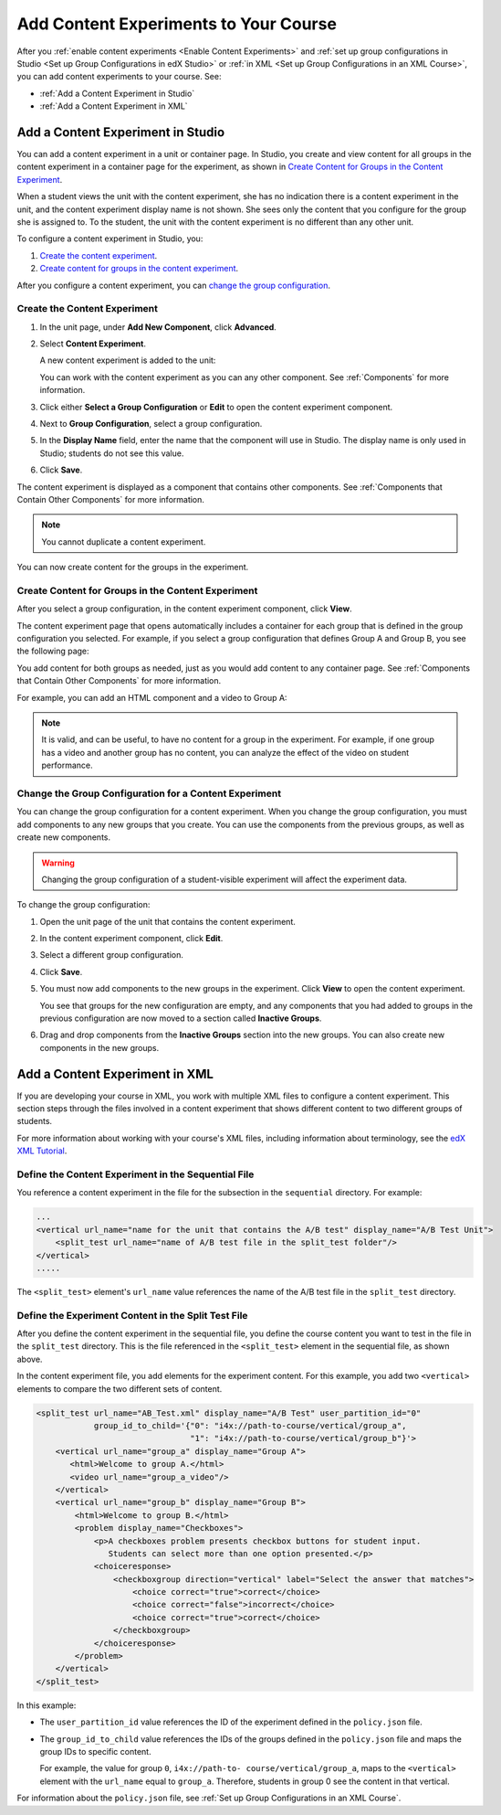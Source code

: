 .. _Add Content Experiments to Your Course:

#########################################
Add Content Experiments to Your Course
#########################################

After you :ref:`enable content experiments <Enable Content Experiments>` and
:ref:`set up group configurations in Studio <Set up Group Configurations in edX
Studio>` or :ref:`in XML <Set up Group Configurations in an XML Course>`, you
can add content experiments to your course. See:

* :ref:`Add a Content Experiment in Studio`
* :ref:`Add a Content Experiment in XML`

.. _Add a Content Experiment in Studio:

********************************************
Add a Content Experiment in Studio
********************************************

You can add a content experiment in a unit or container page. In Studio, you
create and view content for all groups in the content experiment in a container
page for the experiment, as shown in `Create Content for Groups in the Content
Experiment`_.

When a student views the unit with the content experiment, she has no
indication there is a content experiment in the unit, and the content
experiment display name is not shown. She sees only the content that you
configure for the group she is assigned to. To the student, the unit with the
content experiment is no different than any other unit.

To configure a content experiment in Studio, you:

#. `Create the content experiment`_.
#. `Create content for groups in the content experiment`_.
   
After you configure a content experiment, you can `change the
group configuration <Change the Group Configuration for a Content
Experiment>`_.

===============================
Create the Content Experiment
===============================

#. In the unit page, under **Add New Component**, click **Advanced**.

#. Select **Content Experiment**.
   
   A new content experiment is added to the unit:

   .. image:: ../Images/content_experiment_block.png
    :width: 800
    :alt: The content experiment component in a unit page

   You can work with the content experiment as you can any other component.
   See :ref:`Components` for more information.

#. Click either **Select a Group Configuration** or **Edit** to open the content
   experiment component.

   .. image:: ../Images/content_experiment_editor.png
    :alt: The content experiment editor

#. Next to **Group Configuration**, select a group configuration.

#. In the **Display Name** field, enter the name that the component will use in Studio. The
   display name is only used in Studio; students do not see this value.

#. Click **Save**.

The content experiment is displayed as a component that contains other
components. See :ref:`Components that Contain Other Components` for more
information.

.. note::  You cannot duplicate a content experiment.

You can now create content for the groups in the experiment.

=====================================================
Create Content for Groups in the Content Experiment
=====================================================
   
After you select a group configuration, in the content experiment component,
click **View**.

The content experiment page that opens automatically includes a container for
each group that is defined in the group configuration you selected. For
example, if you select a group configuration that defines Group A and Group B,
you see the following page:

.. image:: ../Images/content_experiment_container.png
 :alt: The content experiment page with two groups

You add content for both groups as needed, just as you would add content to any
container page. See :ref:`Components that Contain Other Components` for more
information.

For example, you can add an HTML component and a video to Group A:

.. image:: ../Images/a_b_test_child_expanded.png
 :alt: Image of an expanded A/B test component

.. note:: 
  It is valid, and can be useful, to have no content for a group in the
  experiment.  For example, if one group has a video and another group has no
  content, you can analyze the effect of the video on student performance.


========================================================
Change the Group Configuration for a Content Experiment
========================================================

You can change the group configuration for a content experiment. When you
change the group configuration, you must add components to any new groups that you create. You
can use the components from the previous groups, as well as create new
components.

.. warning::
  Changing the group configuration of a student-visible experiment will affect
  the experiment data.

To change the group configuration:

#. Open the unit page of the unit that contains the content experiment.

#. In the content experiment component, click **Edit**.

   .. image:: ../Images/content_experiment_editor_group2.png
    :alt: The content experiment editor with a group configuration selected

#. Select a different group configuration.

#. Click **Save**.

#. You must now add components to the new groups in the experiment. Click
   **View** to open the content experiment.

   You see that groups for the new configuration are empty, and any components
   that you had added to groups in the previous configuration are now moved to
   a section called **Inactive Groups**.

   .. image:: ../Images/inactive_groups.png
    :alt: Components in inactive groups

#. Drag and drop components from the **Inactive Groups** section into the new
   groups. You can also create new components in the new groups.


.. _Add a Content Experiment in XML:

****************************************
Add a Content Experiment in XML
****************************************

If you are developing your course in XML, you work with multiple XML files to
configure a content experiment. This section steps through the files involved
in a content experiment that shows different content to two different groups of
students.

For more information about working with your course's XML files, including
information about terminology, see the `edX XML Tutorial
<http://edx.readthedocs
.org/projects/devdata/en/latest/course_data_formats/course_xml.html>`_.

=====================================================
Define the Content Experiment in the Sequential File
=====================================================

You reference a content experiment in the file for the subsection in the
``sequential`` directory. For example:

.. code-block:: xml

    ...
    <vertical url_name="name for the unit that contains the A/B test" display_name="A/B Test Unit">
        <split_test url_name="name of A/B test file in the split_test folder"/>
    </vertical>
    .....

The ``<split_test>`` element's ``url_name`` value references the name of the
A/B test file in the ``split_test`` directory.


.. _Define the Experiment Content in the Split Test File:

=====================================================
Define the Experiment Content in the Split Test File
=====================================================

After you define the content experiment in the sequential file, you define the
course content you want to test in the file in the ``split_test`` directory.
This is the file referenced in the ``<split_test>`` element in the sequential
file, as shown above.

In the content experiment file, you add elements for the experiment content.
For this example, you add two ``<vertical>`` elements to compare the two
different sets of content.

.. code-block:: xml

    <split_test url_name="AB_Test.xml" display_name="A/B Test" user_partition_id="0" 
                group_id_to_child='{"0": "i4x://path-to-course/vertical/group_a", 
                                    "1": "i4x://path-to-course/vertical/group_b"}'>
        <vertical url_name="group_a" display_name="Group A">
           <html>Welcome to group A.</html>
           <video url_name="group_a_video"/>
        </vertical>
        <vertical url_name="group_b" display_name="Group B">
            <html>Welcome to group B.</html>
            <problem display_name="Checkboxes">
                <p>A checkboxes problem presents checkbox buttons for student input. 
                   Students can select more than one option presented.</p>
                <choiceresponse>
                    <checkboxgroup direction="vertical" label="Select the answer that matches">
                        <choice correct="true">correct</choice>
                        <choice correct="false">incorrect</choice>
                        <choice correct="true">correct</choice>
                    </checkboxgroup>
                </choiceresponse>
            </problem>
        </vertical>
    </split_test>


In this example:

* The ``user_partition_id`` value references the ID of the experiment defined
  in the ``policy.json`` file.

* The ``group_id_to_child`` value references the IDs of the groups defined in
  the ``policy.json`` file and maps the group IDs to specific content.

  For example,  the value for group ``0``, ``i4x://path-to-
  course/vertical/group_a``, maps to the ``<vertical>`` element with the
  ``url_name`` equal to ``group_a``.  Therefore, students in group 0 see the
  content in that vertical.

For information about the ``policy.json`` file, see :ref:`Set up Group
Configurations in an XML Course`.